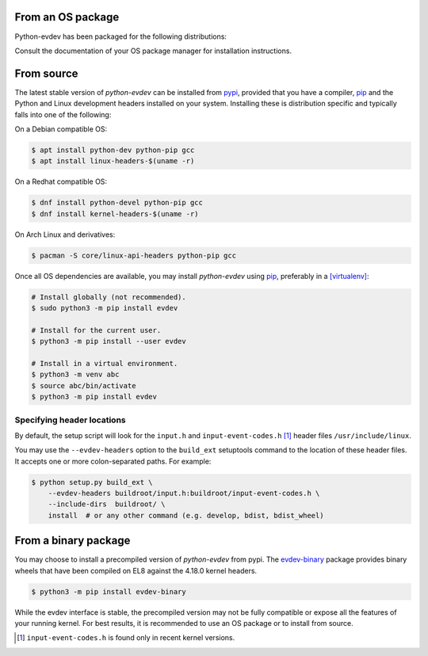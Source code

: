 From an OS package
==================

Python-evdev has been packaged for the following distributions:

.. raw:: html

    <a href="https://repology.org/project/python:evdev/versions">
      <img src="https://repology.org/badge/vertical-allrepos/python:evdev.svg?exclude_sources=modules,site&exclude_unsupported=1" alt="Packaging status">
    </a>

Consult the documentation of your OS package manager for installation instructions.


From source
===========

The latest stable version of *python-evdev* can be installed from pypi_,
provided that you have a compiler, pip_ and the Python and Linux development
headers installed on your system. Installing these is distribution specific and
typically falls into one of the following:

On a Debian compatible OS:

.. code-block:: bash

    $ apt install python-dev python-pip gcc
    $ apt install linux-headers-$(uname -r)

On a Redhat compatible OS:

.. code-block:: bash

    $ dnf install python-devel python-pip gcc
    $ dnf install kernel-headers-$(uname -r)

On Arch Linux and derivatives:

.. code-block:: bash

    $ pacman -S core/linux-api-headers python-pip gcc

Once all OS dependencies are available, you may install *python-evdev* using
pip_, preferably in a [virtualenv]_:

.. code-block:: bash

    # Install globally (not recommended).
    $ sudo python3 -m pip install evdev

    # Install for the current user.
    $ python3 -m pip install --user evdev

    # Install in a virtual environment.
    $ python3 -m venv abc
    $ source abc/bin/activate
    $ python3 -m pip install evdev


Specifying header locations
---------------------------

By default, the setup script will look for the ``input.h`` and
``input-event-codes.h`` [#f1]_ header files ``/usr/include/linux``.

You may use the ``--evdev-headers`` option to the ``build_ext`` setuptools
command to the location of these header files. It accepts one or more
colon-separated paths. For example:

.. code-block:: bash

    $ python setup.py build_ext \
        --evdev-headers buildroot/input.h:buildroot/input-event-codes.h \
        --include-dirs  buildroot/ \
        install  # or any other command (e.g. develop, bdist, bdist_wheel)


From a binary package
=====================

You may choose to install a precompiled version of *python-evdev* from pypi. The
`evdev-binary`_ package provides binary wheels that have been compiled on EL8
against the 4.18.0 kernel headers.

.. code-block:: bash

    $ python3 -m pip install evdev-binary

While the evdev interface is stable, the precompiled version may not be fully
compatible or expose all the features of your running kernel. For best results,
it is recommended to use an OS package or to install from source.


.. [#f1] ``input-event-codes.h`` is found only in recent kernel versions.
.. _pypi:              http://pypi.python.org/pypi/evdev
.. _evdev-binary:      http://pypi.python.org/pypi/evdev-binary
.. _github:            https://github.com/gvalkov/python-evdev
.. _pip:               http://pip.readthedocs.org/en/latest/installing.html
.. _example:           https://github.com/gvalkov/python-evdev/tree/master/examples
.. _virtualenv:        https://docs.python.org/3/library/venv.html
